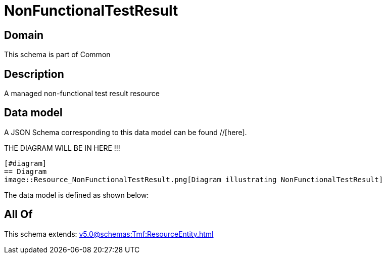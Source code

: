 = NonFunctionalTestResult

[#domain]
== Domain

This schema is part of Common

[#description]
== Description
A managed non-functional test result resource


[#data_model]
== Data model

A JSON Schema corresponding to this data model can be found //[here].

THE DIAGRAM WILL BE IN HERE !!!

            [#diagram]
            == Diagram
            image::Resource_NonFunctionalTestResult.png[Diagram illustrating NonFunctionalTestResult]
            

The data model is defined as shown below:


[#all_of]
== All Of

This schema extends: xref:v5.0@schemas:Tmf:ResourceEntity.adoc[]
